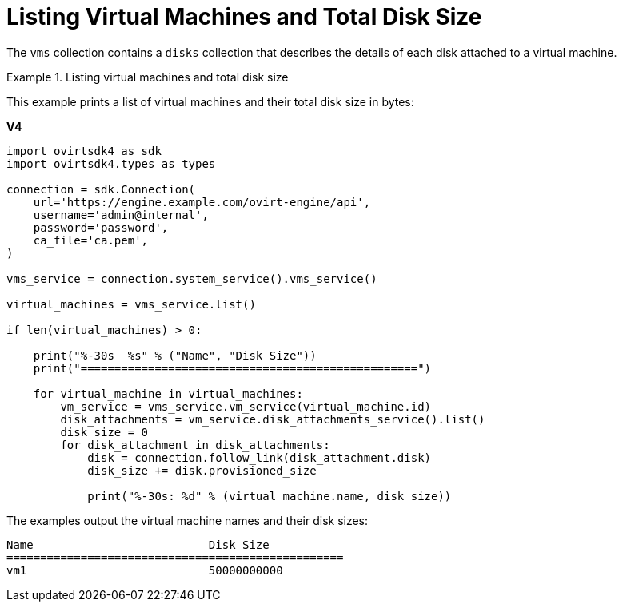 :_content-type: PROCEDURE
[id="Listing_virtual_machines_and_total_disk_size"]
= Listing Virtual Machines and Total Disk Size

The `vms` collection contains a `disks` collection that describes the details of each disk attached to a virtual machine.

.Listing virtual machines and total disk size
====
This example prints a list of virtual machines and their total disk size in bytes:

*V4*

[source, Python]
----
import ovirtsdk4 as sdk
import ovirtsdk4.types as types

connection = sdk.Connection(
    url='https://engine.example.com/ovirt-engine/api',
    username='admin@internal',
    password='password',
    ca_file='ca.pem',
)

vms_service = connection.system_service().vms_service()

virtual_machines = vms_service.list()

if len(virtual_machines) > 0:

    print("%-30s  %s" % ("Name", "Disk Size"))
    print("==================================================")

    for virtual_machine in virtual_machines:
        vm_service = vms_service.vm_service(virtual_machine.id)
        disk_attachments = vm_service.disk_attachments_service().list()
        disk_size = 0
        for disk_attachment in disk_attachments:
            disk = connection.follow_link(disk_attachment.disk)
            disk_size += disk.provisioned_size

            print("%-30s: %d" % (virtual_machine.name, disk_size))
----

The examples output the virtual machine names and their disk sizes:

[source,terminal]
----
Name                          Disk Size
==================================================
vm1                           50000000000
----

====
